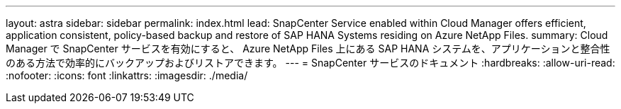 ---
layout: astra 
sidebar: sidebar 
permalink: index.html 
lead: SnapCenter Service enabled within Cloud Manager offers efficient, application consistent, policy-based backup and restore of SAP HANA Systems residing on Azure NetApp Files. 
summary: Cloud Manager で SnapCenter サービスを有効にすると、 Azure NetApp Files 上にある SAP HANA システムを、アプリケーションと整合性のある方法で効率的にバックアップおよびリストアできます。 
---
= SnapCenter サービスのドキュメント
:hardbreaks:
:allow-uri-read: 
:nofooter: 
:icons: font
:linkattrs: 
:imagesdir: ./media/


